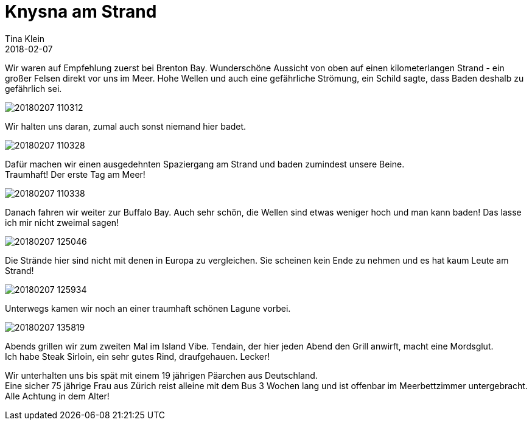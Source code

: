 = Knysna am Strand
Tina Klein
2018-02-07
:jbake-type: post
:jbake-status: published
:jbake-tags: blog, asciidoc
:idprefix:

Wir waren auf Empfehlung zuerst bei Brenton Bay. Wunderschöne Aussicht von oben auf einen kilometerlangen
Strand - ein großer Felsen direkt vor uns im Meer. Hohe Wellen und auch eine gefährliche Strömung,
ein Schild sagte, dass Baden deshalb zu gefährlich sei.

image::20180207_110312.jpg[]

Wir halten uns daran, zumal auch sonst niemand hier badet.

image::20180207_110328.jpg[]

Dafür machen wir einen ausgedehnten Spaziergang am Strand und baden zumindest unsere Beine. +
Traumhaft! Der erste Tag am Meer!

image::20180207_110338.jpg[]

Danach fahren wir weiter zur Buffalo Bay. Auch sehr schön, die Wellen sind etwas weniger hoch und man kann
baden! Das lasse ich mir nicht zweimal sagen!

image::20180207_125046.jpg[]

Die Strände hier sind nicht mit denen in Europa zu vergleichen.
Sie scheinen kein Ende zu nehmen und es hat kaum Leute am Strand!

image::20180207_125934.jpg[]

Unterwegs kamen wir noch an einer traumhaft schönen Lagune vorbei.

image::20180207_135819.jpg[]

Abends grillen wir zum zweiten Mal im Island Vibe. Tendain, der hier jeden Abend den Grill anwirft,
macht eine Mordsglut. +
Ich habe Steak Sirloin, ein sehr gutes Rind, draufgehauen. Lecker!

Wir unterhalten uns bis spät mit einem 19 jährigen Päarchen aus Deutschland. +
Eine sicher 75 jährige Frau aus Zürich reist alleine mit dem Bus 3 Wochen lang und ist offenbar
im Meerbettzimmer untergebracht. Alle Achtung in dem Alter!


